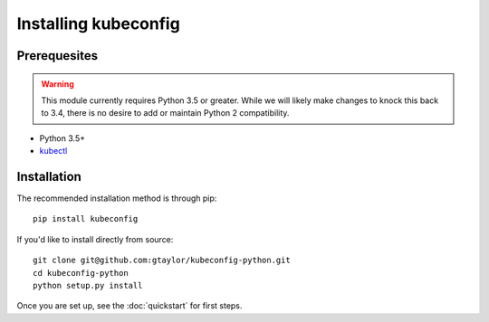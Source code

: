 Installing kubeconfig
=====================

Prerequesites
-------------

.. warning:: This module currently requires Python 3.5 or greater. While
    we will likely make changes to knock this back to 3.4, there is no desire
    to add or maintain Python 2 compatibility.

* Python 3.5+
* kubectl_

Installation
------------

The recommended installation method is through pip::

    pip install kubeconfig

If you'd like to install directly from source::

    git clone git@github.com:gtaylor/kubeconfig-python.git
    cd kubeconfig-python
    python setup.py install


Once you are set up, see the :doc:`quickstart` for first steps.

.. _kubectl: https://kubernetes.io/docs/user-guide/kubectl-overview/
